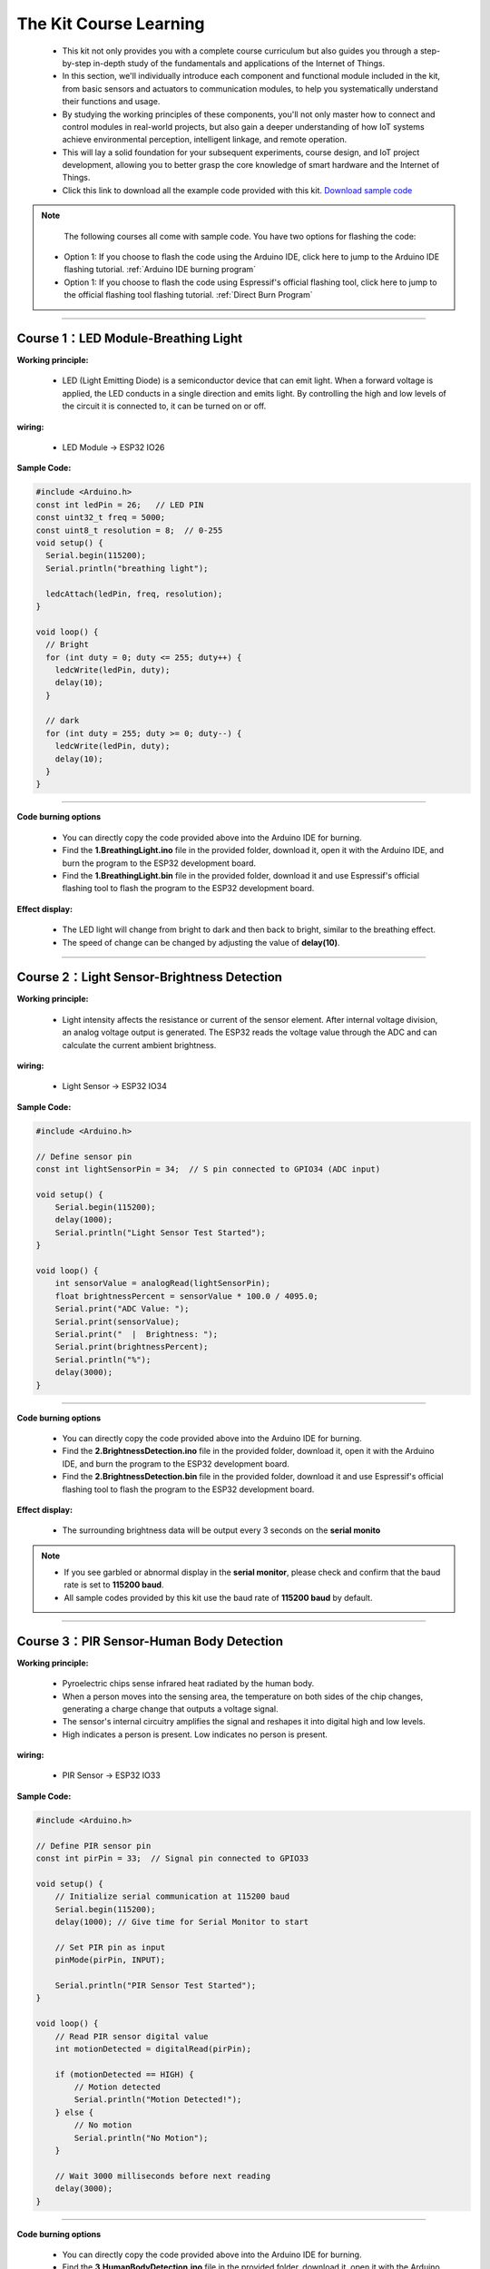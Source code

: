 The  Kit Course Learning
========================

 - This kit not only provides you with a complete course curriculum but also guides you through a step-by-step in-depth study of the fundamentals and applications of the Internet of Things. 
 - In this section, we'll individually introduce each component and functional module included in the kit, from basic sensors and actuators to communication modules, to help you systematically understand their functions and usage. 
 - By studying the working principles of these components, you'll not only master how to connect and control modules in real-world projects, but also gain a deeper understanding of how IoT systems achieve environmental perception, intelligent linkage, and remote operation. 
 - This will lay a solid foundation for your subsequent experiments, course design, and IoT project development, allowing you to better grasp the core knowledge of smart hardware and the Internet of Things.
 - Click this link to download all the example code provided with this kit. `Download sample code <https://www.dropbox.com/scl/fo/syf1zstu58f4xlcld2nss/ACJOi93PcIafo5yGabrprDA?rlkey=hoc2undykymrxac7z8nclpk9u&st=el86zaw9&dl=1>`_  

.. note::
  The following courses all come with sample code. You have two options for flashing the code:
 - Option 1: If you choose to flash the code using the Arduino IDE, click here to jump to the Arduino IDE flashing tutorial. :ref:`Arduino IDE burning program`

 - Option 1: If you choose to flash the code using Espressif's official flashing tool, click here to jump to the official flashing tool flashing tutorial. :ref:`Direct Burn Program`

----

Course 1：LED Module-Breathing Light
-----------------------------------

**Working principle:** 

 - LED (Light Emitting Diode) is a semiconductor device that can emit light. When a forward voltage is applied, the LED conducts in a single direction and emits light. By controlling the high and low levels of the circuit it is connected to, it can be turned on or off.

**wiring:** 

 - LED Module → ESP32 IO26

.. image:: _static/COURSE/1.LED.png
   :width: 600
   :align: center

**Sample Code:**

.. code-block:: cpp

   #include <Arduino.h>
   const int ledPin = 26;   // LED PIN
   const uint32_t freq = 5000;
   const uint8_t resolution = 8;  // 0-255
   void setup() {
     Serial.begin(115200);
     Serial.println("breathing light");

     ledcAttach(ledPin, freq, resolution);
   }

   void loop() {
     // Bright
     for (int duty = 0; duty <= 255; duty++) {
       ledcWrite(ledPin, duty);
       delay(10);
     }

     // dark
     for (int duty = 255; duty >= 0; duty--) {
       ledcWrite(ledPin, duty);
       delay(10);
     }
   }

----

**Code burning options**

 - You can directly copy the code provided above into the Arduino IDE for burning.
 - Find the **1.BreathingLight.ino** file in the provided folder, download it, open it with the Arduino IDE, and burn the program to the ESP32 development board.
 - Find the **1.BreathingLight.bin** file in the provided folder, download it and use Espressif's official flashing tool to flash the program to the ESP32 development board.

**Effect display:**

 - The LED light will change from bright to dark and then back to bright, similar to the breathing effect.
 - The speed of change can be changed by adjusting the value of **delay(10)**.

----

Course 2：Light Sensor-Brightness Detection
----------------------

**Working principle:** 

 - Light intensity affects the resistance or current of the sensor element. After internal voltage division, an analog voltage output is generated. The ESP32 reads the voltage value through the ADC and can calculate the current ambient brightness.

**wiring:** 

 - Light Sensor → ESP32 IO34

.. image:: _static/COURSE/2.light.png
   :width: 600
   :align: center

**Sample Code:**

.. code-block:: cpp

   #include <Arduino.h>

   // Define sensor pin
   const int lightSensorPin = 34;  // S pin connected to GPIO34 (ADC input)

   void setup() {
       Serial.begin(115200);
       delay(1000);
       Serial.println("Light Sensor Test Started");
   }

   void loop() {
       int sensorValue = analogRead(lightSensorPin);
       float brightnessPercent = sensorValue * 100.0 / 4095.0;
       Serial.print("ADC Value: ");
       Serial.print(sensorValue);
       Serial.print("  |  Brightness: ");
       Serial.print(brightnessPercent);
       Serial.println("%");
       delay(3000);
   }

----

**Code burning options**

 - You can directly copy the code provided above into the Arduino IDE for burning.
 - Find the **2.BrightnessDetection.ino** file in the provided folder, download it, open it with the Arduino IDE, and burn the program to the ESP32 development board.
 - Find the **2.BrightnessDetection.bin** file in the provided folder, download it and use Espressif's official flashing tool to flash the program to the ESP32 development board.

**Effect display:**

 - The surrounding brightness data will be output every 3 seconds on the **serial monito**

.. image:: _static/2/2.light.png
   :width: 600
   :align: center

.. raw:: html

   <div style="margin-top: 30px;"></div>

.. note::

   - If you see garbled or abnormal display in the **serial monitor**, please check and confirm that the baud rate is set to **115200 baud**. 
   - All sample codes provided by this kit use the baud rate of **115200 baud** by default.
   
   .. image:: _static/2/6.baud.png
      :width: 600
      :align: center

----

Course 3：PIR Sensor-Human Body Detection
----------------------------------------

**Working principle:** 

 - Pyroelectric chips sense infrared heat radiated by the human body. 
 - When a person moves into the sensing area, the temperature on both sides of the chip changes, generating a charge change that outputs a voltage signal. 
 - The sensor's internal circuitry amplifies the signal and reshapes it into digital high and low levels. 
 - High indicates a person is present. Low indicates no person is present.

**wiring:** 

 - PIR Sensor → ESP32 IO33

.. image:: _static/COURSE/3.pir.png
   :width: 600
   :align: center

**Sample Code:**

.. code-block:: cpp

   #include <Arduino.h>

   // Define PIR sensor pin
   const int pirPin = 33;  // Signal pin connected to GPIO33

   void setup() {
       // Initialize serial communication at 115200 baud
       Serial.begin(115200);
       delay(1000); // Give time for Serial Monitor to start

       // Set PIR pin as input
       pinMode(pirPin, INPUT);

       Serial.println("PIR Sensor Test Started");
   }

   void loop() {
       // Read PIR sensor digital value
       int motionDetected = digitalRead(pirPin);

       if (motionDetected == HIGH) {
           // Motion detected
           Serial.println("Motion Detected!");
       } else {
           // No motion
           Serial.println("No Motion");
       }

       // Wait 3000 milliseconds before next reading
       delay(3000);
   }

----


**Code burning options**

 - You can directly copy the code provided above into the Arduino IDE for burning.
 - Find the **3.HumanBodyDetection.ino** file in the provided folder, download it, open it with the Arduino IDE, and burn the program to the ESP32 development board.
 - Find the **3.HumanBodyDetection.bin** file in the provided folder, download it and use Espressif's official flashing tool to flash the program to the ESP32 development board.

**Effect display:**

**Effect display:**

 - When the PIR sensor detects human movement, the blue indicator light will turn on.
 - The **serial monitor** will output whether a human body is detected.

.. image:: _static/2/3.PIR.png
   :width: 600
   :align: center

----

Course 4：Raindrop Sensor-Raindrop Detection
--------------------------------------------

**Working principle:** 

 - When water droplets land on the electrode plates, they create conduction or change resistance. The sensor converts this change in conductance/resistance into a voltage signal. Outputs can be:
 - Digital signal: HIGH indicates a water droplet is detected, LOW indicates no water droplets.
 - Analog signal: The voltage value changes with the amount of water droplets.

**wiring:** 

 - Raindrop Sensor → ESP32 IO35

.. image:: _static/COURSE/4.RAIN.png
   :width: 600
   :align: center

**Sample Code:**

.. code-block:: cpp

   #include <Arduino.h>

   // Define rain sensor pin
   const int rainSensorPin = 35;  // S pin connected to GPIO35

   void setup() {
       // Initialize serial communication at 115200 baud
       Serial.begin(115200);
       delay(1000);  // Give time for Serial Monitor to start

       // Set rain sensor pin as input
       pinMode(rainSensorPin, INPUT);

       Serial.println("Rain Sensor Test Started");
   }

   void loop() {
       // Read digital value from rain sensor
       int rainDetected = digitalRead(rainSensorPin);

       if (rainDetected == HIGH) {
           // Rain detected
           Serial.println("Rain Detected!");
       } else {
           // No rain
           Serial.println("No Rain");
       }

       // Delay 3000 milliseconds before next reading
       delay(3000);
   }

----

**Code burning options**

 - You can directly copy the code provided above into the Arduino IDE for burning.
 - Find the **4.RaindropDetection.ino** file in the provided folder, download it, open it with the Arduino IDE, and burn the program to the ESP32 development board.
 - Find the **4.RaindropDetection.bin** file in the provided folder, download it and use Espressif's official flashing tool to flash the program to the ESP32 development board. 

**Effect display:**

 - When the electrodes of the raindrop sensor detect rain, the **serial monitor** will output "Rain Detected!"

.. image:: _static/2/4.Rain.png
   :width: 600
   :align: center

----

Course 5：DHT11 Sensor+Fan Module-Temperature controlled fan
------------------------------------------------------------
**Working principle:** 

*DHT11 Sensor*
 - Temperature Sensing: An integrated NTC thermistor measures the ambient temperature by measuring the change in resistance with temperature.
 - Humidity Sensing: A capacitive humidity sensor is used. The dielectric constant of the capacitor changes with air humidity, thus providing relative humidity.
 - Signal Processing: An internal 8-bit microcontroller converts the analog temperature and humidity signals into digital signals, which are then transmitted to the main control unit via a single-wire bus protocol.

*FAN Module*
 - The core is a DC motor. When the signal (S) is high, the fan is powered on.
 - Current flows through the motor coil, generating a magnetic field that rotates the motor and the blades.
 - When the signal is off, the circuit is de-energized, and the fan stops.

**wiring:** 

 - DHT11 Sensor → ESP32 IO15
 - FAN Module → ESP32 IO27

**Sample Code:**

.. code-block:: cpp

   #include <DHT.h>

   #define DHTPIN 15       // DHT11 signal pin connected to ESP32 GPIO15
   #define DHTTYPE DHT11   // Define sensor type as DHT11

   #define FAN_PIN 27      // Fan signal pin connected to ESP32 GPIO27
   #define TEMP_THRESHOLD 30  // Temperature threshold to turn on fan

   DHT dht(DHTPIN, DHTTYPE);

   void setup() {
       Serial.begin(115200);
       dht.begin();

       pinMode(FAN_PIN, OUTPUT);
       digitalWrite(FAN_PIN, LOW); // Fan initially OFF

       Serial.println("DHT11 Sensor + Fan Control Example");
   }

   void loop() {
       // Read temperature and humidity
       float h = dht.readHumidity();
       float t = dht.readTemperature();

       // Check if reading failed
       if (isnan(h) || isnan(t)) {
           Serial.println("Failed to read from DHT11 sensor!");
           delay(3000);
           return;
       }

       // Print sensor data
       Serial.print("Humidity: ");
       Serial.print(h);
       Serial.print(" %  |  Temperature: ");
       Serial.print(t);
       Serial.println(" °C");

       // Control fan based on temperature
       if (t >= TEMP_THRESHOLD) {
           digitalWrite(FAN_PIN, HIGH);  // Turn ON fan
           Serial.println("Temperature >= 30°C → Fan ON");
       } else {
           digitalWrite(FAN_PIN, LOW);   // Turn OFF fan
           Serial.println("Temperature < 30°C → Fan OFF");
       }

       Serial.println("-----------------------------");

       delay(3000);  // Wait 3 seconds before next reading
   }

----

**Code burning options**

 - You can directly copy the code provided above into the Arduino IDE for burning.
 - Find the **5.DHT11FAN.ino** file in the provided folder, download it, open it with the Arduino IDE, and burn the program to the ESP32 development board.
 - Find the **5.DHT11FAN.bin** file in the provided folder, download it and use Espressif's official flashing tool to flash the program to the ESP32 development board. 

**Effect display:**

 - The **serial monitor** outputs the ambient temperature and humidity every 3 seconds. When the temperature reaches 30 degrees, the fan will start to rotate.

.. image:: _static/2/5.dhttfan.png
   :width: 600
   :align: center

----

Course 6：LCD1602 Screen-Environmental Status Display
-----------------------------------------------------
**Working principle:** 

*LCD1602 Screen*
 - LCD1602 is a character liquid crystal display that can display 2 rows*16 columns of characters. The display or non-display of pixels is controlled by voltage signals.

**wiring:** 

 - LCD1602 Screen → ESP32 I2C
 - DHT11 Sensor → ESP32 IO15
 - PIR Sensor → ESP32 IO33
 - Raindrop Sensor → ESP32 IO35


**Sample Code:**

.. code-block:: cpp

   #include <Wire.h>
   #include <LiquidCrystal_I2C.h>
   #include <DHT.h>

   // ====== DHT11 Sensor ======
   #define DHTPIN 15
   #define DHTTYPE DHT11
   DHT dht(DHTPIN, DHTTYPE);

   // ====== Rain and Light Sensors ======
   #define RAIN_PIN 35  // Rain sensor analog pin
   #define LIGHT_PIN 34 // Light sensor analog pin

   // ====== LCD ======
   #define LCD_ADDR 0x27 // I2C address of LCD1602, change if needed
   LiquidCrystal_I2C lcd(LCD_ADDR, 16, 2);

   // ====== Helper function to map analog to 0-100 ======
   int normalizeValue(int value, int minVal = 0, int maxVal = 4095) {
       int normalized = map(value, minVal, maxVal, 0, 100);
       if (normalized < 0) normalized = 0;
       if (normalized > 100) normalized = 100;
       return normalized;
   }

   void setup() {
       Serial.begin(115200);
       
       // Initialize DHT11
       dht.begin();
       
       // Initialize LCD
       lcd.init();
       lcd.backlight();
       lcd.clear();
       lcd.setCursor(0, 0);
       lcd.print("Initializing...");
       
       delay(2000);
   }

   void loop() {
       // ====== Read Sensors ======
       float temp = dht.readTemperature();  // Celsius
       float humi = dht.readHumidity();

       int rainRaw = analogRead(RAIN_PIN);  // 0-4095
       int lightRaw = analogRead(LIGHT_PIN);

       // Normalize rain and light to 0-100
       int rainValue = normalizeValue(rainRaw);
       int lightValue = normalizeValue(lightRaw);

       // ====== Serial Output ======
       Serial.print("Temp: "); Serial.print(temp); Serial.print(" C  ");
       Serial.print("Humi: "); Serial.print(humi); Serial.print(" %  ");
       Serial.print("Rain: "); Serial.print(rainValue); Serial.print("  ");
       Serial.print("Light: "); Serial.println(lightValue);

       // ====== LCD Display ======
       lcd.clear();  // Clear previous content

       // First row: Temperature and Humidity
       lcd.setCursor(0, 0);
       lcd.print("TEMP:");
       if (!isnan(temp)) lcd.print((int)temp); else lcd.print("--");
       lcd.print(" HUMI:");
       if (!isnan(humi)) lcd.print((int)humi); else lcd.print("--");

       // Second row: Rain and Light
       lcd.setCursor(0, 1);
       lcd.print("RAIN:");
       lcd.print(rainValue);
       lcd.print("  LIGHT:");
       lcd.print(lightValue);

       delay(3000); // Update every 3 seconds
   }

----

**Code burning options**

 - You can directly copy the code provided above into the Arduino IDE for burning.
 - Find the **6.EnvironmentalDisplay.ino** file in the provided folder, download it, open it with the Arduino IDE, and burn the program to the ESP32 development board.
 - Find the **6.EnvironmentalDisplay.bin** file in the provided folder, download it and use Espressif's official flashing tool to flash the program to the ESP32 development board. 



**Effect display:**

 - The LCD1602 screen will display two lines of information. The first line displays the temperature and humidity values, and the second line displays the raindrop value and brightness value.

----

Course 7：RFID Module+SG90 Servo-Card access control system
-----------------------------------------------------------
**Working principle:** 

*RFID Module*
 - The RFID module generates a radio frequency electromagnetic field through its antenna. When a chip attached to an RFID card (or tag) enters the sensing area, the coil in the chip senses the electromagnetic field and draws energy.
 - The card chip uses modulation and demodulation techniques to transmit its stored unique ID data to the RFID module.
 - The RFID module then transmits this data to the microcontroller via the I²C interface.

*SG90 Servo*
 - The SG90 is a small PWM-controlled servo with a pulse-width modulated (PWM) input signal.
 - The control signal period is fixed at 20ms (50Hz):
 - Pulse width of approximately 0.5ms → servo rotates to 0°
 - Pulse width of approximately 1.5ms → servo rotates to 90°
 - Pulse width of approximately 2.5ms → servo rotates to 180°
 - Internally, it consists of a DC motor, a reduction gear, and a potentiometer for feedback. The potentiometer monitors the servo position in real time, and the circuit automatically adjusts the motor rotation to maintain the servo at the target angle.

**wiring:** 

 - RFID Module → ESP32 I2C
 - SG90 Servo  → ESP32 IO13（servo2）

**Sample Code:**

.. code-block:: cpp

   #include <Wire.h>
   #include <MFRC522_I2C.h>
   #include <ESP32Servo.h>

   #define RC522_ADDR 0x28      // I2C address (need to confirm)
   #define I2C_SDA 21
   #define I2C_SCL 22

   #define SERVO_PIN 13         // Servo signal pin connected to ESP32 GPIO13
   #define OPEN_ANGLE 90        // Servo angle for door open
   #define CLOSE_ANGLE 0        // Servo angle for door close
   #define OPEN_TIME 3000       // Door open duration (milliseconds)

   MFRC522_I2C mfrc522(RC522_ADDR, 0xFF);  
   Servo doorServo;

   void setup() {
       Serial.begin(115200);
       Wire.begin(I2C_SDA, I2C_SCL);
       mfrc522.PCD_Init();  // Initialize RC522
       Serial.println("Initialization complete, waiting for card...");

       doorServo.setPeriodHertz(50);              // Set to standard servo frequency
       doorServo.attach(SERVO_PIN, 500, 2400);    // Limit pulse width range to avoid jitter
       doorServo.write(CLOSE_ANGLE);              // Initial state: door closed
   }

   void loop() {
       if (!mfrc522.PICC_IsNewCardPresent() || !mfrc522.PICC_ReadCardSerial()) {
           delay(100);
           return;
       }

       Serial.print("Card UID: ");
       for (byte i = 0; i < mfrc522.uid.size; i++) {
           if (mfrc522.uid.uidByte[i] < 0x10) Serial.print("0");
           Serial.print(mfrc522.uid.uidByte[i], HEX);
           Serial.print(" ");
       }
       Serial.println();

       // === Door open action ===
       Serial.println("✅ Card detected, opening door...");
       openDoor();

       mfrc522.PICC_HaltA();
       mfrc522.PCD_StopCrypto1();
       delay(1000);  // Prevent reading the same card too quickly
   }

   void openDoor() {
       doorServo.write(OPEN_ANGLE);
       delay(OPEN_TIME);
       doorServo.write(CLOSE_ANGLE);
   }

----

**Code burning options**

 - You can directly copy the code provided above into the Arduino IDE for burning.
 - Find the **7.RFIDDOOR.ino** file in the provided folder, download it, open it with the Arduino IDE, and burn the program to the ESP32 development board.
 - Find the **7.RFIDDOOR.bin** file in the provided folder, download it and use Espressif's official flashing tool to flash the program to the ESP32 development board. 
**Effect display:**

 - When the ID card is close to the RFID module, the servo will rotate to simulate the door opening action. At the same time, the serial monitor will display the read card number and prompt "Door opened successfully".

.. image:: _static/2/7.rfid.png
   :width: 600
   :align: center

----

Course 8：Button Module+RGB Light Strip-Ambient Lighting
--------------------------------------------------------
**Working principle:** 

*Button Module*
 - When a key is not pressed, the S terminal is normally connected to a high level （through a pull-up resistor or internal pull-up）, and the digital reading is HIGH.
 - When a key is pressed, the S terminal is connected to GND, and the digital reading is LOW.
 - The ESP32 detects whether a key is "pressed" or "released" by reading the level change on the S terminal.

*RGB Light Strip*
 - Each LED consists of three small lights （red, green, and blue）, whose brightness can be adjusted to create various colors.
 - The ESP32 sends control data via a single digital signal （with strict timing, typically using a specialized library such as Adafruit_NeoPixel）.
 - The data format is the RGB brightness value of each LED, which is transmitted to each LED in sequence. After the first LED receives its data, it forwards the subsequent data to the next LED.
 - By continuously refreshing the data, dynamic effects such as color gradients, blinking, and flowing can be achieved.

**wiring:** 

 - Button Module → ESP32 IO32
 - RGB Light Strip  → ESP32 IO5

**Sample Code:**

.. code-block:: cpp

   #include <Arduino.h>
   #include <Adafruit_NeoPixel.h>

   // RGB LED strip configuration
   #define WS2812_PIN 5       // RGB LED data pin
   #define WS2812_NUM 8       // Number of LEDs

   // Button configuration
   #define BUTTON_PIN 32

   // RGB control variables
   Adafruit_NeoPixel pixels(WS2812_NUM, WS2812_PIN, NEO_GRB + NEO_KHZ800);
   int oldButtonLevel = HIGH;   // Previous button state
   bool rgbAutoMode = false;    // Whether RGB effect is active
   int colorMode = 0;           // 0=Rainbow, 1=Fire, 2=Lightning, 3=Starry

   // Timing for RGB effect
   unsigned long lastColorChange = 0;
   int colorSpeed = 30;  // Speed in ms
   int hue = 0;

   void setup() {
       Serial.begin(115200);
       pinMode(BUTTON_PIN, INPUT_PULLUP); // Configure button as input with pullup
       pixels.begin();                     // Initialize RGB strip
       pixels.show();                      // Turn off all LEDs initially
       Serial.println("RGB Button Control Ready");
   }

   // Simple rainbow effect
   void rainbowEffect() {
       hue += 8;
       if (hue >= 65536) hue = 0;

       for (int i = 0; i < WS2812_NUM; i++) {
           int pixelHue = hue + (i * 65536L / WS2812_NUM);
           pixels.setPixelColor(i, pixels.gamma32(pixels.ColorHSV(pixelHue)));
       }
       pixels.show();
   }

   // Fire effect
   void fireEffect() {
       for (int i = 0; i < WS2812_NUM; i++) {
           int flicker = random(0, 150);
           int r = 255;
           int g = random(50, 150);
           int b = random(0, 50);
           pixels.setPixelColor(i, pixels.Color(r - flicker, g - flicker, b));
       }
       pixels.show();
   }

   // Lightning effect
   void lightningEffect() {
       if (random(0, 100) > 95) {
           int flashes = random(1, 4);
           for (int f = 0; f < flashes; f++) {
               for (int i = 0; i < WS2812_NUM; i++) pixels.setPixelColor(i, pixels.Color(255, 255, 255));
               pixels.show();
               delay(random(10, 50));
               for (int i = 0; i < WS2812_NUM; i++) pixels.setPixelColor(i, pixels.Color(0, 0, 0));
               pixels.show();
               delay(random(5, 30));
           }
       }
       // Slight glow background
       for (int i = 0; i < WS2812_NUM; i++) {
           int glow = random(0, 30);
           pixels.setPixelColor(i, pixels.Color(glow, glow, glow + random(0, 20)));
       }
       pixels.show();
   }

   // Starry night effect
   void starryNightEffect() {
       pixels.clear();
       for (int i = 0; i < random(2, 5); i++) {
           int pos = random(WS2812_NUM);
           int brightness = random(100, 255);
           int color = random(0, 3);
           switch(color) {
               case 0: pixels.setPixelColor(pos, pixels.Color(brightness, 0, 0)); break;
               case 1: pixels.setPixelColor(pos, pixels.Color(0, brightness, 0)); break;
               case 2: pixels.setPixelColor(pos, pixels.Color(0, 0, brightness)); break;
           }
       }
       pixels.show();
   }

   // Update RGB effects based on current mode
   void updateRGBEffects() {
       unsigned long currentMillis = millis();
       if (currentMillis - lastColorChange >= colorSpeed) {
           lastColorChange = currentMillis;
           switch(colorMode) {
               case 0: rainbowEffect(); break;
               case 1: fireEffect(); break;
               case 2: lightningEffect(); break;
               case 3: starryNightEffect(); break;
           }
       }
   }

   // Handle button press to switch RGB modes
   void buttonPressLoop() {
       int buttonLevel = digitalRead(BUTTON_PIN);
       
       // Detect button press (falling edge)
       if (buttonLevel == LOW && oldButtonLevel == HIGH) {
           if (!rgbAutoMode) {
               colorMode = (colorMode + 1) % 4; // Cycle through 4 effects
               rgbAutoMode = true;
               Serial.print("RGB Mode Activated: ");
               switch(colorMode) {
                   case 0: Serial.println("Rainbow"); break;
                   case 1: Serial.println("Fire"); break;
                   case 2: Serial.println("Lightning"); break;
                   case 3: Serial.println("Starry Night"); break;
               }
           } else {
               rgbAutoMode = false;
               pixels.clear();
               pixels.show();
               Serial.println("RGB Mode Deactivated");
           }
           delay(200); // Debounce delay
       }
       
       oldButtonLevel = buttonLevel;
   }

   void loop() {
       buttonPressLoop();
       
       if (rgbAutoMode) {
           updateRGBEffects();
       }
       
       delay(10);
   }

----

**Code burning options**

 - You can directly copy the code provided above into the Arduino IDE for burning.
 - Find the **8.RGBLIGHT.ino** file in the provided folder, download it, open it with the Arduino IDE, and burn the program to the ESP32 development board.
 - Find the **8.RGBLIGHT.bin** file in the provided folder, download it and use Espressif's official flashing tool to flash the program to the ESP32 development board. 

 **Effect display:**

 - Pressing the button toggles between four RGB effects: Rainbow, Fire, Lightning, and Starry Night.
 - Pressing the button again turns off the RGB light strip.
 - The serial monitor will display the current mode or a shutdown prompt.

.. image:: _static/2/8.rgb.png
   :width: 600
   :align: center

----

Course 9：Speech Recognition Module-Voice-Controlled Light
----------------------------------------------------------
**Working principle:** 

*Speech Recognition Module*
 - The module contains a microphone for collecting external sound signals.
 - Sound signals are analog and need to be converted to digital signals using an analog-to-digital converter (ADC).
 - The module processes the collected sound and extracts key speech features (such as syllables, frequency, and amplitude variations).
 - Once a command is recognized, the module transmits the recognition result to a main control chip such as the ESP32 via a serial port signal. The ESP32 then performs the corresponding operation based on the received command.
 - For example, in this sample code, the data sent "0x03" means turning on the light, and "0x04" means turning off the light.


**wiring:** 

 - Speech Recognition Module → ESP32 IO16、17
 - LED Module → ESP32 IO26

**Sample Code:**

.. code-block:: cpp

   #include <Arduino.h>

   // LED configuration
   #define LED_PIN 26

   // Voice recognition
   #define VOICE_RX_PIN 16
   #define VOICE_TX_PIN 17
   #define VOICE_HEADER 0xAA          // Packet header
   #define VOICE_FOOTER 0xBB          // Packet footer
   #define VOICE_PACKET_LENGTH 3      // Packet length
   #define VOICE_KEY_LED_ON 0x03
   #define VOICE_KEY_LED_OFF 0x04

   HardwareSerial VoiceSerial(2);

   // Voice protocol parsing variables
   uint8_t voiceBuffer[VOICE_PACKET_LENGTH];
   int voiceBufferIndex = 0;
   bool voiceReceiving = false;
   unsigned long lastVoiceByteTime = 0;
   const unsigned long VOICE_TIMEOUT = 100; // Byte timeout in ms

   void setLedValue(int val) {
     digitalWrite(LED_PIN, val);
   }

   int getLedValue() {
     return digitalRead(LED_PIN);
   }

   // Validate command
   bool isValidVoiceCommand(uint8_t command) {
     return (command == VOICE_KEY_LED_ON || command == VOICE_KEY_LED_OFF);
   }

   // Process voice command
   void processVoiceCommand(uint8_t keyword) {
     if (keyword == VOICE_KEY_LED_ON) {
       setLedValue(HIGH);
       Serial.println("Voice Command: LED ON");
     } else if (keyword == VOICE_KEY_LED_OFF) {
       setLedValue(LOW);
       Serial.println("Voice Command: LED OFF");
     }
   }

   // Voice protocol parser
   void voiceSerialLoop() {
     // Check timeout
     if (voiceReceiving && millis() - lastVoiceByteTime > VOICE_TIMEOUT) {
       voiceBufferIndex = 0;
       voiceReceiving = false;
     }
     
     while (VoiceSerial.available() > 0) {
       uint8_t data = VoiceSerial.read();
       lastVoiceByteTime = millis();
       
       if (!voiceReceiving) {
         if (data == VOICE_HEADER) {
           voiceReceiving = true;
           voiceBufferIndex = 0;
           voiceBuffer[voiceBufferIndex++] = data;
         }
         continue;
       }
       
       if (voiceBufferIndex < VOICE_PACKET_LENGTH) {
         voiceBuffer[voiceBufferIndex++] = data;
         
         if (voiceBufferIndex == VOICE_PACKET_LENGTH) {
           if (voiceBuffer[0] == VOICE_HEADER && voiceBuffer[2] == VOICE_FOOTER) {
             uint8_t keyword = voiceBuffer[1];
             if (isValidVoiceCommand(keyword)) {
               processVoiceCommand(keyword);
             } else {
               Serial.print("Invalid command: 0x");
               Serial.println(keyword, HEX);
             }
           }
           voiceReceiving = false;
           voiceBufferIndex = 0;
         }
       } else {
         voiceReceiving = false;
         voiceBufferIndex = 0;
       }
     }
   }

   void setup() {
     Serial.begin(115200);
     VoiceSerial.begin(115200, SERIAL_8N1, VOICE_TX_PIN, VOICE_RX_PIN);
     pinMode(LED_PIN, OUTPUT);
     setLedValue(LOW);
     Serial.println("Voice-controlled LED system started");
   }

   void loop() {
     voiceSerialLoop();  // Handle voice commands
   }

----

**Code burning options**

 - You can directly copy the code provided above into the Arduino IDE for burning.
 - Find the **9.Voicelight.ino** file in the provided folder, download it, open it with the Arduino IDE, and burn the program to the ESP32 development board.
 - Find the **9.Voicelight.bin** file in the provided folder, download it and use Espressif's official flashing tool to flash the program to the ESP32 development board. 

**Effect display:**

 - When you say **Turn on the ligh** or **Turn on the light** to the voice recognition module, the LED light module will turn on or off.

----
